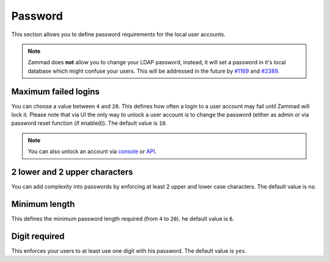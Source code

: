 Password
********

This section allows you to define password requirements for the local user
accounts.

.. note:: 

   Zammad does **not** allow you to change your LDAP password, instead, it will
   set a password in it's local database which might confuse your users. This
   will be addressed in the future by
   `#1169 <https://github.com/zammad/zammad/issues/1169>`_ and
   `#2389 <https://github.com/zammad/zammad/issues/2389>`_.


Maximum failed logins
---------------------

You can choose a value between ``4`` and ``20``. This defines how often a login
to a user account may fail until Zammad will lock it. Please note that via UI
the only way to unlock a user account is to change the password (either as admin
or via password reset function (if enabled)).
The default value is ``10``.

.. note:: 

   You can also unlock an account via 
   `console <https://docs.zammad.org/en/latest/console/working-on-users.html>`_
   or `API <https://docs.zammad.org/en/latest/api-user.html>`_.


2 lower and 2 upper characters
------------------------------

You can add complexity into passwords by enforcing at least 2 upper and lower
case characters. The default value is ``no``.


Minimum length
--------------

This defines the minimum password length required (from ``4`` to ``20``). 
he default value is ``6``.


Digit required
--------------

This enforces your users to at least use one digit with his password.
The default value is ``yes``.
